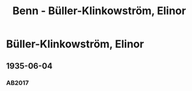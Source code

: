 #+STARTUP: content
#+STARTUP: showall
# +STARTUP: showeverything
#+TITLE: Benn - Büller-Klinkowström, Elinor
# #+COLUMNS: %25ITEM %TAGS %PRIORITY %TODO

* Büller-Klinkowström, Elinor
:PROPERTIES:
:EMPF:     1
:FROM: Benn
:TO: Büller-Klinkowström, Elinor
:GEB:      1886
:TOD:      1944
:END:
** 1935-06-04
   :PROPERTIES:
   :CUSTOM_ID: bue1935-06-04
   :TRAD: p
   :ORT: [Hannover]
   :END:
*** AB2017
    :PROPERTIES:
    :NR:       78
    :S:        78
    :AUSL:     
    :FAKS:     
    :S_KOM:    425-26
    :VORL:     
    :END:
